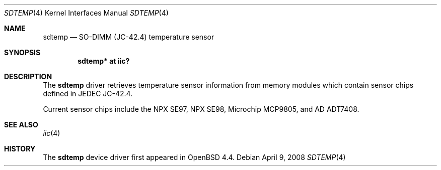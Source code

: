 .\"	$OpenBSD: sdtemp.4,v 1.2 2008/04/09 21:56:40 deraadt Exp $
.\"
.\" Copyright (c) 2008 Theo de Raadt <deraadt@openbsd.org>
.\"
.\" Permission to use, copy, modify, and distribute this software for any
.\" purpose with or without fee is hereby granted, provided that the above
.\" copyright notice and this permission notice appear in all copies.
.\"
.\" THE SOFTWARE IS PROVIDED "AS IS" AND THE AUTHOR DISCLAIMS ALL WARRANTIES
.\" WITH REGARD TO THIS SOFTWARE INCLUDING ALL IMPLIED WARRANTIES OF
.\" MERCHANTABILITY AND FITNESS. IN NO EVENT SHALL THE AUTHOR BE LIABLE FOR
.\" ANY SPECIAL, DIRECT, INDIRECT, OR CONSEQUENTIAL DAMAGES OR ANY DAMAGES
.\" WHATSOEVER RESULTING FROM LOSS OF USE, DATA OR PROFITS, WHETHER IN AN
.\" ACTION OF CONTRACT, NEGLIGENCE OR OTHER TORTIOUS ACTION, ARISING OUT OF
.\" OR IN CONNECTION WITH THE USE OR PERFORMANCE OF THIS SOFTWARE.
.\"
.Dd $Mdocdate: April 9 2008 $
.Dt SDTEMP 4
.Os
.Sh NAME
.Nm sdtemp
.Nd SO-DIMM (JC-42.4) temperature sensor
.Sh SYNOPSIS
.Cd "sdtemp* at iic?"
.Sh DESCRIPTION
The
.Nm
driver retrieves temperature sensor information from memory
modules which contain sensor chips defined in JEDEC JC-42.4.
.Pp
Current sensor chips include the NPX SE97, NPX SE98, Microchip MCP9805,
and AD ADT7408.
.Sh SEE ALSO
.Xr iic 4
.Sh HISTORY
The
.Nm
device driver first appeared in
.Ox 4.4 .
